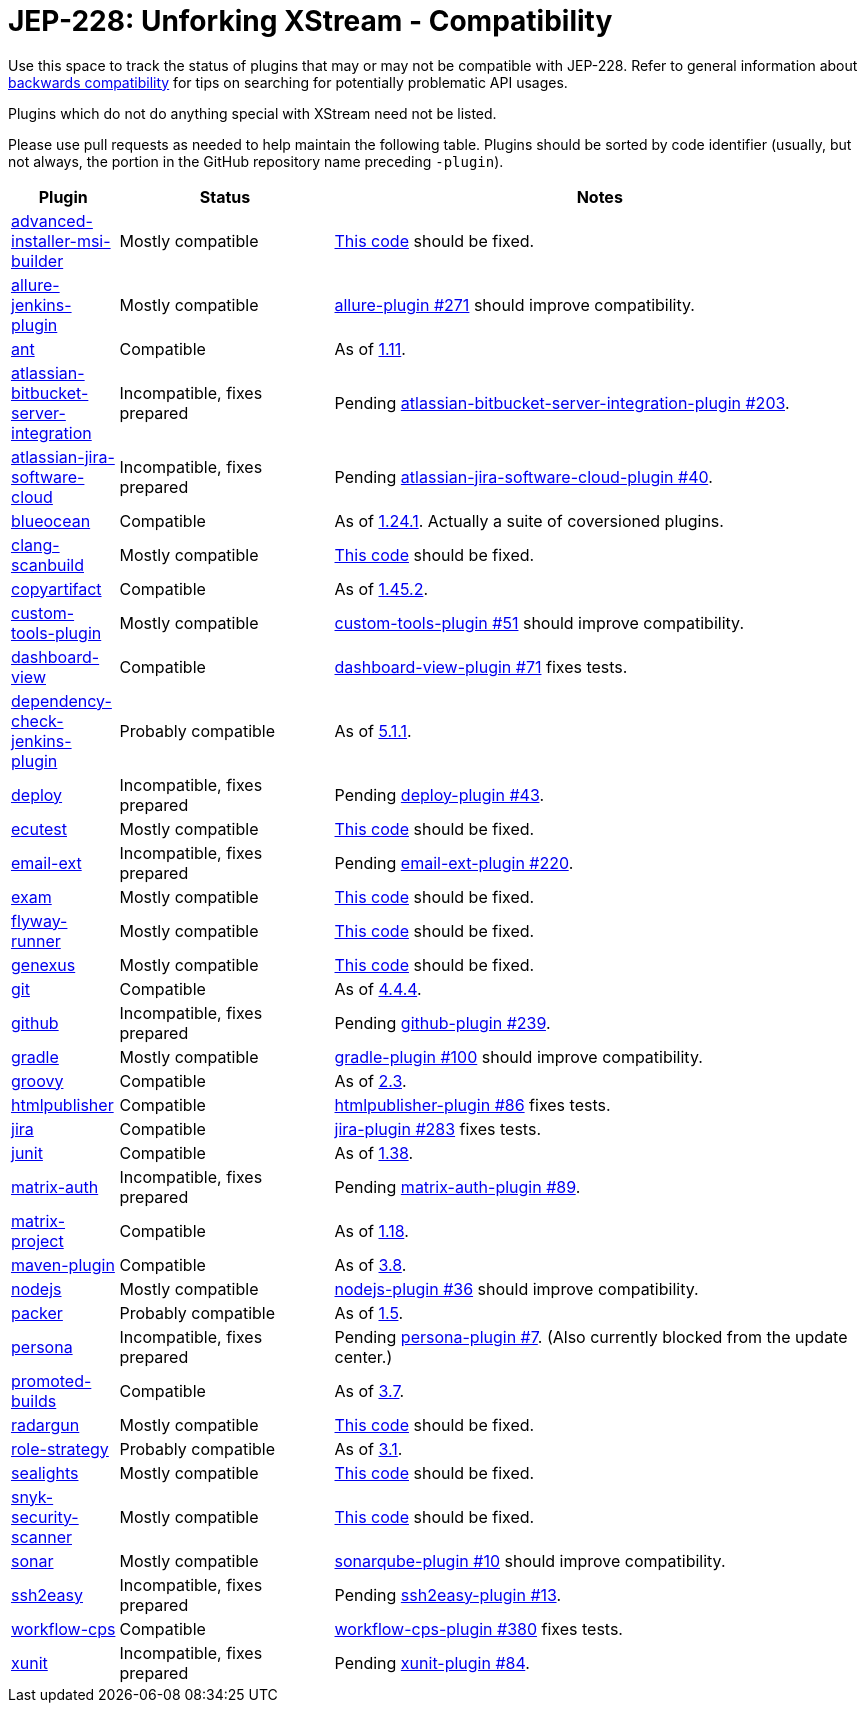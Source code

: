 = JEP-228: Unforking XStream - Compatibility

Use this space to track the status of plugins that may or may not be compatible with JEP-228.
Refer to general information about link:README.adoc#backwards-compatibility[backwards compatibility]
for tips on searching for potentially problematic API usages.

Plugins which do not do anything special with XStream need not be listed.

Please use pull requests as needed to help maintain the following table.
Plugins should be sorted by code identifier
(usually, but not always, the portion in the GitHub repository name preceding `-plugin`).

[cols=".<1,.<2,5", options="header"]
|===
|Plugin |Status |Notes

|link:https://plugins.jenkins.io/advanced-installer-msi-builder/[advanced-installer-msi-builder]
|Mostly compatible
|link:https://github.com/jenkinsci/advanced-installer-msi-builder-plugin/blob/3d0f048111deac0bf22c2e73544b0c04d3887d99/src/main/java/caphyon/jenkins/advinst/AdvinstInstallation.java#L48-L56[This code]
should be fixed.

|link:https://plugins.jenkins.io/allure-jenkins-plugin/[allure-jenkins-plugin]
|Mostly compatible
|link:https://github.com/jenkinsci/allure-plugin/pull/271[allure-plugin #271]
should improve compatibility.

|link:https://plugins.jenkins.io/ant/[ant]
|Compatible
|As of link:https://github.com/jenkinsci/ant-plugin/releases/tag/ant-1.11[1.11].

|link:https://plugins.jenkins.io/atlassian-bitbucket-server-integration/[atlassian-bitbucket-server-integration]
|Incompatible, fixes prepared
|Pending link:https://github.com/jenkinsci/atlassian-bitbucket-server-integration-plugin/pull/203[atlassian-bitbucket-server-integration-plugin #203].

|link:https://plugins.jenkins.io/atlassian-jira-software-cloud/[atlassian-jira-software-cloud]
|Incompatible, fixes prepared
|Pending link:https://github.com/jenkinsci/atlassian-jira-software-cloud-plugin/pull/40[atlassian-jira-software-cloud-plugin #40].

|link:https://plugins.jenkins.io/blueocean/[blueocean]
|Compatible
|As of link:https://github.com/jenkinsci/blueocean-plugin/releases/tag/blueocean-parent-1.24.1[1.24.1].
Actually a suite of coversioned plugins.

|link:https://plugins.jenkins.io/clang-scanbuild/[clang-scanbuild]
|Mostly compatible
|link:https://github.com/jenkinsci/clang-scanbuild-plugin/blob/e4913f882cb8721ac21e71903a08ba3b7d0be057/src/main/java/jenkins/plugins/clangscanbuild/ClangScanBuildToolInstallation.java#L72-L82[This code]
should be fixed.

|link:https://plugins.jenkins.io/copyartifact/[copyartifact]
|Compatible
|As of link:https://github.com/jenkinsci/copyartifact-plugin/releases/tag/copyartifact-1.45.2[1.45.2].

|link:https://plugins.jenkins.io/custom-tools-plugin/[custom-tools-plugin]
|Mostly compatible
|link:https://github.com/jenkinsci/custom-tools-plugin/pull/51[custom-tools-plugin #51]
should improve compatibility.

|link:https://plugins.jenkins.io/dashboard-view/[dashboard-view]
|Compatible
|link:https://github.com/jenkinsci/dashboard-view-plugin/pull/71[dashboard-view-plugin #71] fixes tests.

|link:https://plugins.jenkins.io/dependency-check-jenkins-plugin/[dependency-check-jenkins-plugin]
|Probably compatible
|As of link:https://github.com/jenkinsci/dependency-check-plugin/releases/tag/dependency-check-jenkins-plugin-5.1.1[5.1.1].

|link:https://plugins.jenkins.io/deploy/[deploy]
|Incompatible, fixes prepared
|Pending link:https://github.com/jenkinsci/deploy-plugin/pull/43[deploy-plugin #43].

|link:https://plugins.jenkins.io/ecutest/[ecutest]
|Mostly compatible
|link:https://github.com/jenkinsci/ecutest-plugin/blob/8f446adb3a726b2f54cc3446372c2ac240ccca88/src/main/java/de/tracetronic/jenkins/plugins/ecutest/tool/installation/AbstractToolInstallation.java#L94-L104[This code]
should be fixed.

|link:https://plugins.jenkins.io/email-ext/[email-ext]
|Incompatible, fixes prepared
|Pending link:https://github.com/jenkinsci/email-ext-plugin/pull/220[email-ext-plugin #220].

|link:https://plugins.jenkins.io/exam/[exam]
|Mostly compatible
|link:https://github.com/jenkinsci/exam-plugin/blob/ab1359277251db94cbc4f1472b6534a2c14cf4fa/src/main/java/jenkins/plugins/exam/ExamTool.java#L132-L145[This code]
should be fixed.

|link:https://plugins.jenkins.io/flyway-runner/[flyway-runner]
|Mostly compatible
|link:https://github.com/jenkinsci/flyway-runner-plugin/blob/e7c89458030ae40e3f74331bf39a51caee7e825f/src/main/java/sp/sd/flywayrunner/installation/FlywayInstallation.java#L65-L73[This code]
should be fixed.

|link:https://plugins.jenkins.io/genexus/[genexus]
|Mostly compatible
|link:https://github.com/jenkinsci/genexus-plugin/blob/043b85e5ec5460358a5268e8dd995a06bebc2d03/src/main/java/org/jenkinsci/plugins/genexus/GeneXusInstallation.java#L106-L117[This code]
should be fixed.

|link:https://plugins.jenkins.io/git/[git]
|Compatible
|As of link:https://github.com/jenkinsci/git-plugin/releases/tag/git-4.4.4[4.4.4].

|link:https://plugins.jenkins.io/github/[github]
|Incompatible, fixes prepared
|Pending link:https://github.com/jenkinsci/github-plugin/pull/239[github-plugin #239].

|link:https://plugins.jenkins.io/gradle/[gradle]
|Mostly compatible
|link:https://github.com/jenkinsci/gradle-plugin/pull/100[gradle-plugin #100]
should improve compatibility.

|link:https://plugins.jenkins.io/groovy/[groovy]
|Compatible
|As of link:https://github.com/jenkinsci/groovy-plugin/releases/tag/groovy-2.3[2.3].

|link:https://plugins.jenkins.io/htmlpublisher/[htmlpublisher]
|Compatible
|link:https://github.com/jenkinsci/htmlpublisher-plugin/pull/86[htmlpublisher-plugin #86] fixes tests.

|link:https://plugins.jenkins.io/jira/[jira]
|Compatible
|link:https://github.com/jenkinsci/jira-plugin/pull/283[jira-plugin #283] fixes tests.

|link:https://plugins.jenkins.io/junit/[junit]
|Compatible
|As of link:https://github.com/jenkinsci/junit-plugin/releases/tag/junit-1.38[1.38].

|link:https://plugins.jenkins.io/matrix-auth/[matrix-auth]
|Incompatible, fixes prepared
|Pending link:https://github.com/jenkinsci/matrix-auth-plugin/pull/89[matrix-auth-plugin #89].

|link:https://plugins.jenkins.io/matrix-project/[matrix-project]
|Compatible
|As of https://github.com/jenkinsci/matrix-project-plugin/releases/tag/matrix-project-1.18[1.18].

|link:https://plugins.jenkins.io/maven-plugin/[maven-plugin]
|Compatible
|As of link:https://github.com/jenkinsci/maven-plugin/releases/tag/maven-plugin-3.8[3.8].

|link:https://plugins.jenkins.io/nodejs/[nodejs]
|Mostly compatible
|link:https://github.com/jenkinsci/nodejs-plugin/pull/36[nodejs-plugin #36]
should improve compatibility.

|link:https://plugins.jenkins.io/packer/[packer]
|Probably compatible
|As of link:https://github.com/jenkinsci/packer-plugin/releases/tag/packer-1.5[1.5].

|link:https://plugins.jenkins.io/persona/[persona]
|Incompatible, fixes prepared
|Pending link:https://github.com/jenkinsci/persona-plugin/pull/7[persona-plugin #7].
(Also currently blocked from the update center.)

|link:https://plugins.jenkins.io/promoted-builds/[promoted-builds]
|Compatible
|As of link:https://github.com/jenkinsci/promoted-builds-plugin/releases/tag/promoted-builds-3.7[3.7].

|link:https://plugins.jenkins.io/radargun/[radargun]
|Mostly compatible
|link:https://github.com/jenkinsci/radargun-plugin/blob/95af0756ef50d61c53b53750489200c69abb79e5/src/main/java/org/jenkinsci/plugins/radargun/RadarGunInstallation.java#L62-L78[This code]
should be fixed.

|link:https://plugins.jenkins.io/role-strategy/[role-strategy]
|Probably compatible
|As of link:https://github.com/jenkinsci/role-strategy-plugin/releases/tag/role-strategy-3.1[3.1].

|link:https://plugins.jenkins.io/sealights/[sealights]
|Mostly compatible
|link:https://github.com/jenkinsci/sealights-plugin/blob/45e0f0a2998c52b782f0379bf786cfe057d95faf/src/main/java/io/sealights/plugins/sealightsjenkins/MavenSealightsBuildStep.java#L688-L710[This code]
should be fixed.

|link:https://plugins.jenkins.io/snyk-security-scanner/[snyk-security-scanner]
|Mostly compatible
|link:https://github.com/jenkinsci/snyk-security-scanner-plugin/blob/424ef3583f8c4cf418b7aa07595afd647f98d7a2/src/main/java/io/snyk/jenkins/tools/SnykInstallation.java#L58-L73[This code]
should be fixed.

|link:https://plugins.jenkins.io/sonar/[sonar]
|Mostly compatible
|link:https://github.com/jenkinsci/sonarqube-plugin/pull/10[sonarqube-plugin #10]
should improve compatibility.

|link:https://plugins.jenkins.io/ssh2easy/[ssh2easy]
|Incompatible, fixes prepared
|Pending link:https://github.com/jenkinsci/ssh2easy-plugin/pull/13[ssh2easy-plugin #13].

|link:https://plugins.jenkins.io/workflow-cps/[workflow-cps]
|Compatible
|link:https://github.com/jenkinsci/workflow-cps-plugin/pull/380[workflow-cps-plugin #380] fixes tests.

|link:https://plugins.jenkins.io/xunit/[xunit]
|Incompatible, fixes prepared
|Pending link:https://github.com/jenkinsci/xunit-plugin/pull/84[xunit-plugin #84].

|===
